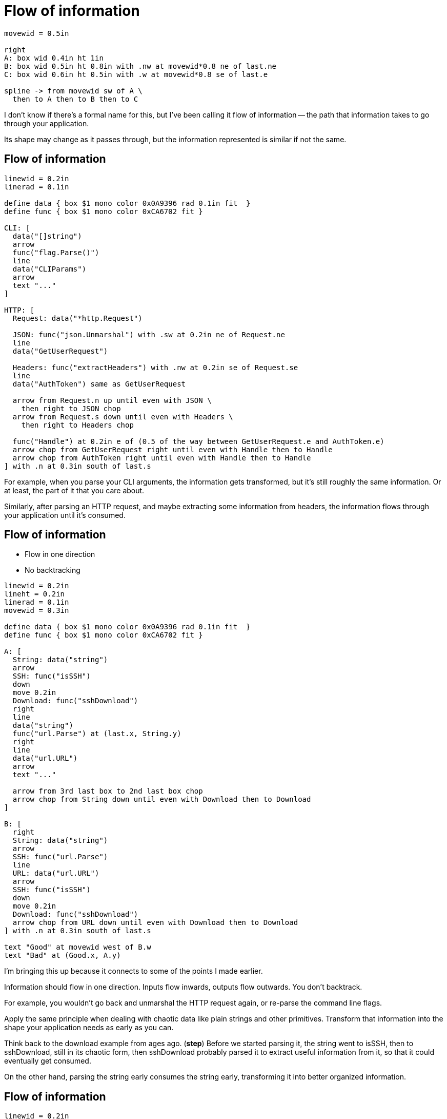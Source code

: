 = Flow of information

[pikchr, width=75%]
....
movewid = 0.5in

right
A: box wid 0.4in ht 1in
B: box wid 0.5in ht 0.8in with .nw at movewid*0.8 ne of last.ne
C: box wid 0.6in ht 0.5in with .w at movewid*0.8 se of last.e

spline -> from movewid sw of A \
  then to A then to B then to C
....

[.notes]
--
I don't know if there's a formal name for this, but I've been calling it
flow of information --
the path that information takes to go through your application.

Its shape may change as it passes through,
but the information represented is similar if not the same.
--

== Flow of information

[pikchr, width=80%]
....
linewid = 0.2in
linerad = 0.1in

define data { box $1 mono color 0x0A9396 rad 0.1in fit  }
define func { box $1 mono color 0xCA6702 fit }

CLI: [
  data("[]string")
  arrow
  func("flag.Parse()")
  line
  data("CLIParams")
  arrow
  text "..."
]

HTTP: [
  Request: data("*http.Request")

  JSON: func("json.Unmarshal") with .sw at 0.2in ne of Request.ne
  line
  data("GetUserRequest")

  Headers: func("extractHeaders") with .nw at 0.2in se of Request.se
  line
  data("AuthToken") same as GetUserRequest

  arrow from Request.n up until even with JSON \
    then right to JSON chop
  arrow from Request.s down until even with Headers \
    then right to Headers chop

  func("Handle") at 0.2in e of (0.5 of the way between GetUserRequest.e and AuthToken.e)
  arrow chop from GetUserRequest right until even with Handle then to Handle
  arrow chop from AuthToken right until even with Handle then to Handle
] with .n at 0.3in south of last.s
....

[.notes]
--
For example, when you parse your CLI arguments,
the information gets transformed, but it's still roughly the same information.
Or at least, the part of it that you care about.

Similarly, after parsing an HTTP request,
and maybe extracting some information from headers,
the information flows through your application
until it's consumed.
--

== Flow of information

* Flow in one direction
* No backtracking

[%step]
[pikchr, width=80%]
....
linewid = 0.2in
lineht = 0.2in
linerad = 0.1in
movewid = 0.3in

define data { box $1 mono color 0x0A9396 rad 0.1in fit  }
define func { box $1 mono color 0xCA6702 fit }

A: [
  String: data("string")
  arrow
  SSH: func("isSSH")
  down
  move 0.2in
  Download: func("sshDownload")
  right
  line
  data("string")
  func("url.Parse") at (last.x, String.y)
  right
  line
  data("url.URL")
  arrow
  text "..."

  arrow from 3rd last box to 2nd last box chop
  arrow chop from String down until even with Download then to Download
]

B: [
  right
  String: data("string")
  arrow
  SSH: func("url.Parse")
  line
  URL: data("url.URL")
  arrow
  SSH: func("isSSH")
  down
  move 0.2in
  Download: func("sshDownload")
  arrow chop from URL down until even with Download then to Download
] with .n at 0.3in south of last.s

text "Good" at movewid west of B.w
text "Bad" at (Good.x, A.y)
....

[.notes]
--
I'm bringing this up because it connects to some of the points I made earlier.

Information should flow in one direction.
Inputs flow inwards, outputs flow outwards.
You don't backtrack.

For example, you wouldn't go back and unmarshal the HTTP request again,
or re-parse the command line flags.

Apply the same principle when dealing with chaotic data
like plain strings and other primitives.
Transform that information into the shape your application needs
as early as you can.

Think back to the download example from ages ago. (*step*)
Before we started parsing it,
the string went to isSSH, then to sshDownload,
still in its chaotic form,
then sshDownload probably parsed it to extract useful information from it,
so that it could eventually get consumed.

On the other hand, parsing the string early consumes the string early,
transforming it into better organized information.
--

== Flow of information

[%step]
--
[pikchr, width=50%]
....
linewid = 0.2in
lineht = 0.2in
linerad = 0.1in
movewid = 0.3in


A: box wid 0.5in ht 0.8in
move
B: box same

spline -> from 0.1in s of A.n to 0.1in s of B.n \
  then to 0.2in s of A.n to 0.2in s of B.n \
  then to 0.4in s of A.n to 0.6in s of B.n
....

Zigzagging flow indicates a leak
--

[.notes]
--
The flow and its direction is important at the micro,
as well as the macro level.

How does information flow between functions or packages?
Is it going in one direction or zigzagging (*step*)?

If it's zigzagging like this,
then there's probably a leak there and we should fix that.
But first, we need to discuss a couple other items.
--
